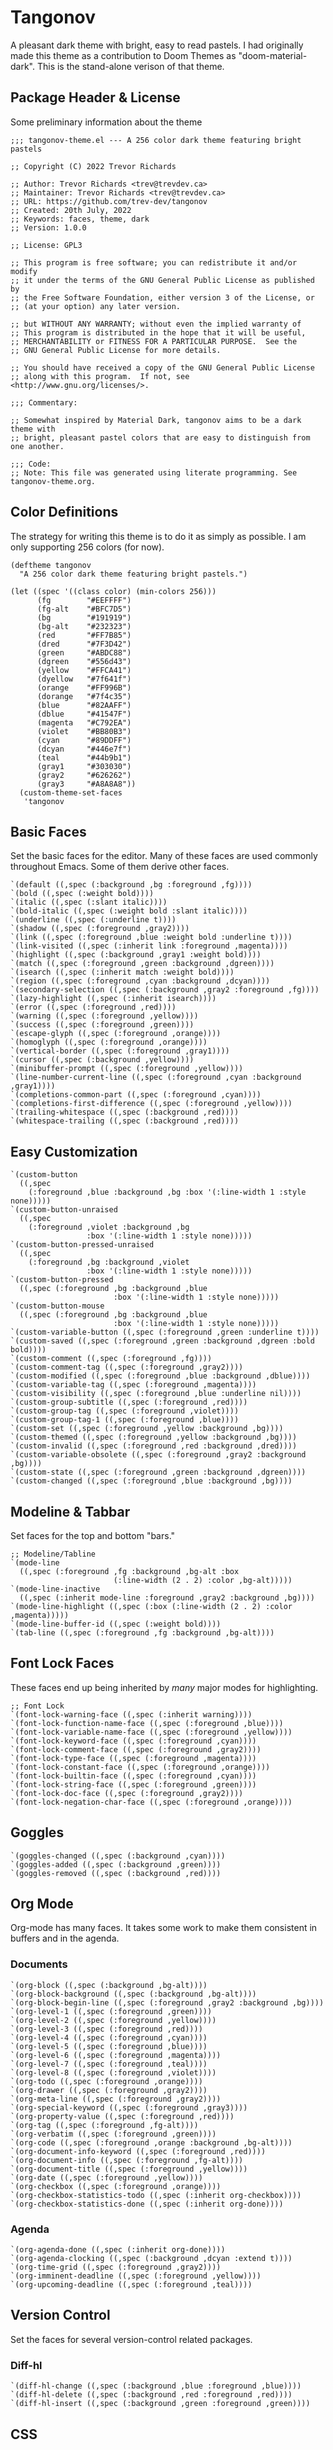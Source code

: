 * Tangonov
:PROPERTIES:
:header-args: :tangle tangonov-theme.el :comments link
:END:

A pleasant dark theme with bright, easy to read pastels. I had originally made this theme as a contribution to Doom Themes as "doom-material-dark". This is the stand-alone verison of that theme.

** Package Header & License
:PROPERTIES:
:header-args: :tangle tangonov-theme.el
:END:
Some preliminary information about the theme

#+BEGIN_SRC elisp
;;; tangonov-theme.el --- A 256 color dark theme featuring bright pastels

;; Copyright (C) 2022 Trevor Richards

;; Author: Trevor Richards <trev@trevdev.ca>
;; Maintainer: Trevor Richards <trev@trevdev.ca>
;; URL: https://github.com/trev-dev/tangonov
;; Created: 20th July, 2022
;; Keywords: faces, theme, dark
;; Version: 1.0.0

;; License: GPL3

;; This program is free software; you can redistribute it and/or modify
;; it under the terms of the GNU General Public License as published by
;; the Free Software Foundation, either version 3 of the License, or
;; (at your option) any later version.

;; but WITHOUT ANY WARRANTY; without even the implied warranty of
;; This program is distributed in the hope that it will be useful,
;; MERCHANTABILITY or FITNESS FOR A PARTICULAR PURPOSE.  See the
;; GNU General Public License for more details.

;; You should have received a copy of the GNU General Public License
;; along with this program.  If not, see <http://www.gnu.org/licenses/>.

;;; Commentary:

;; Somewhat inspired by Material Dark, tangonov aims to be a dark theme with
;; bright, pleasant pastel colors that are easy to distinguish from one another.

;;; Code:
;; Note: This file was generated using literate programming. See tangonov-theme.org.
#+END_SRC

** Color Definitions

The strategy for writing this theme is to do it as simply as possible. I am only supporting 256 colors (for now).

#+BEGIN_SRC elisp
(deftheme tangonov
  "A 256 color dark theme featuring bright pastels.")

(let ((spec '((class color) (min-colors 256)))
      (fg        "#EEFFFF")
      (fg-alt    "#BFC7D5")
      (bg        "#191919")
      (bg-alt    "#232323")
      (red       "#FF7B85")
      (dred      "#7F3D42")
      (green     "#ABDC88")
      (dgreen    "#556d43")
      (yellow    "#FFCA41")
      (dyellow   "#7f641f")
      (orange    "#FF996B")
      (dorange   "#7f4c35")
      (blue      "#82AAFF")
      (dblue     "#41547F")
      (magenta   "#C792EA")
      (violet    "#BB80B3")
      (cyan      "#89DDFF")
      (dcyan     "#446e7f")
      (teal      "#44b9b1")
      (gray1     "#303030")
      (gray2     "#626262")
      (gray3     "#A8A8A8"))
  (custom-theme-set-faces
   'tangonov
#+END_SRC

** Basic Faces

Set the basic faces for the editor. Many of these faces are used commonly throughout Emacs. Some of them derive other faces.

#+BEGIN_SRC elisp
   `(default ((,spec (:background ,bg :foreground ,fg))))
   `(bold ((,spec (:weight bold))))
   `(italic ((,spec (:slant italic))))
   `(bold-italic ((,spec (:weight bold :slant italic))))
   `(underline ((,spec (:underline t))))
   `(shadow ((,spec (:foreground ,gray2))))
   `(link ((,spec (:foreground ,blue :weight bold :underline t))))
   `(link-visited ((,spec (:inherit link :foreground ,magenta))))
   `(highlight ((,spec (:background ,gray1 :weight bold))))
   `(match ((,spec (:foreground ,green :background ,dgreen))))
   `(isearch ((,spec (:inherit match :weight bold))))
   `(region ((,spec (:foreground ,cyan :background ,dcyan))))
   `(secondary-selection ((,spec (:background ,gray2 :foreground ,fg))))
   `(lazy-highlight ((,spec (:inherit isearch))))
   `(error ((,spec (:foreground ,red))))
   `(warning ((,spec (:foreground ,yellow))))
   `(success ((,spec (:foreground ,green))))
   `(escape-glyph ((,spec (:foreground ,orange))))
   `(homoglyph ((,spec (:foreground ,orange))))
   `(vertical-border ((,spec (:foreground ,gray1))))
   `(cursor ((,spec (:background ,yellow))))
   `(minibuffer-prompt ((,spec (:foreground ,yellow))))
   `(line-number-current-line ((,spec (:foreground ,cyan :background ,gray1))))
   `(completions-common-part ((,spec (:foreground ,cyan))))
   `(completions-first-difference ((,spec (:foreground ,yellow))))
   `(trailing-whitespace ((,spec (:background ,red))))
   `(whitespace-trailing ((,spec (:background ,red))))
#+END_SRC

** Easy Customization

#+BEGIN_SRC elisp
   `(custom-button
     ((,spec
       (:foreground ,blue :background ,bg :box '(:line-width 1 :style none)))))
   `(custom-button-unraised
     ((,spec
       (:foreground ,violet :background ,bg
                    :box '(:line-width 1 :style none)))))
   `(custom-button-pressed-unraised
     ((,spec
       (:foreground ,bg :background ,violet
                    :box '(:line-width 1 :style none)))))
   `(custom-button-pressed
     ((,spec (:foreground ,bg :background ,blue
                          :box '(:line-width 1 :style none)))))
   `(custom-button-mouse
     ((,spec (:foreground ,bg :background ,blue
                          :box '(:line-width 1 :style none)))))
   `(custom-variable-button ((,spec (:foreground ,green :underline t))))
   `(custom-saved ((,spec (:foreground ,green :background ,dgreen :bold bold))))
   `(custom-comment ((,spec (:foreground ,fg))))
   `(custom-comment-tag ((,spec (:foreground ,gray2))))
   `(custom-modified ((,spec (:foreground ,blue :background ,dblue))))
   `(custom-variable-tag ((,spec (:foreground ,magenta))))
   `(custom-visibility ((,spec (:foreground ,blue :underline nil))))
   `(custom-group-subtitle ((,spec (:foreground ,red))))
   `(custom-group-tag ((,spec (:foreground ,violet))))
   `(custom-group-tag-1 ((,spec (:foreground ,blue))))
   `(custom-set ((,spec (:foreground ,yellow :background ,bg))))
   `(custom-themed ((,spec (:foreground ,yellow :background ,bg))))
   `(custom-invalid ((,spec (:foreground ,red :background ,dred))))
   `(custom-variable-obsolete ((,spec (:foreground ,gray2 :background ,bg))))
   `(custom-state ((,spec (:foreground ,green :background ,dgreen))))
   `(custom-changed ((,spec (:foreground ,blue :background ,bg))))
#+END_SRC

** Modeline & Tabbar

Set faces for the top and bottom "bars."

#+BEGIN_SRC elisp
   ;; Modeline/Tabline
   `(mode-line
     ((,spec (:foreground ,fg :background ,bg-alt :box
                          (:line-width (2 . 2) :color ,bg-alt)))))
   `(mode-line-inactive
     ((,spec (:inherit mode-line :foreground ,gray2 :background ,bg))))
   `(mode-line-highlight ((,spec (:box (:line-width (2 . 2) :color ,magenta)))))
   `(mode-line-buffer-id ((,spec (:weight bold))))
   `(tab-line ((,spec (:foreground ,fg :background ,bg-alt))))
#+END_SRC

** Font Lock Faces

These faces end up being inherited by /many/ major modes for highlighting.

#+BEGIN_SRC elisp
   ;; Font Lock
   `(font-lock-warning-face ((,spec (:inherit warning))))
   `(font-lock-function-name-face ((,spec (:foreground ,blue))))
   `(font-lock-variable-name-face ((,spec (:foreground ,yellow))))
   `(font-lock-keyword-face ((,spec (:foreground ,cyan))))
   `(font-lock-comment-face ((,spec (:foreground ,gray2))))
   `(font-lock-type-face ((,spec (:foreground ,magenta))))
   `(font-lock-constant-face ((,spec (:foreground ,orange))))
   `(font-lock-builtin-face ((,spec (:foreground ,cyan))))
   `(font-lock-string-face ((,spec (:foreground ,green))))
   `(font-lock-doc-face ((,spec (:foreground ,gray2))))
   `(font-lock-negation-char-face ((,spec (:foreground ,orange))))
#+END_SRC

** Goggles

#+BEGIN_SRC elisp
   `(goggles-changed ((,spec (:background ,cyan))))
   `(goggles-added ((,spec (:background ,green))))
   `(goggles-removed ((,spec (:background ,red))))
#+END_SRC

** Org Mode

Org-mode has many faces. It takes some work to make them consistent in buffers and in the agenda.

*** Documents

#+BEGIN_SRC elisp
   `(org-block ((,spec (:background ,bg-alt))))
   `(org-block-background ((,spec (:background ,bg-alt))))
   `(org-block-begin-line ((,spec (:foreground ,gray2 :background ,bg))))
   `(org-level-1 ((,spec (:foreground ,green))))
   `(org-level-2 ((,spec (:foreground ,yellow))))
   `(org-level-3 ((,spec (:foreground ,red))))
   `(org-level-4 ((,spec (:foreground ,cyan))))
   `(org-level-5 ((,spec (:foreground ,blue))))
   `(org-level-6 ((,spec (:foreground ,magenta))))
   `(org-level-7 ((,spec (:foreground ,teal))))
   `(org-level-8 ((,spec (:foreground ,violet))))
   `(org-todo ((,spec (:foreground ,orange))))
   `(org-drawer ((,spec (:foreground ,gray2))))
   `(org-meta-line ((,spec (:foreground ,gray2))))
   `(org-special-keyword ((,spec (:foreground ,gray3))))
   `(org-property-value ((,spec (:foreground ,red))))
   `(org-tag ((,spec (:foreground ,fg-alt))))
   `(org-verbatim ((,spec (:foreground ,green))))
   `(org-code ((,spec (:foreground ,orange :background ,bg-alt))))
   `(org-document-info-keyword ((,spec (:foreground ,red))))
   `(org-document-info ((,spec (:foreground ,fg-alt))))
   `(org-document-title ((,spec (:foreground ,yellow))))
   `(org-date ((,spec (:foreground ,yellow))))
   `(org-checkbox ((,spec (:foreground ,orange))))
   `(org-checkbox-statistics-todo ((,spec (:inherit org-checkbox))))
   `(org-checkbox-statistics-done ((,spec (:inherit org-done))))
#+END_SRC

*** Agenda

#+BEGIN_SRC elisp
   `(org-agenda-done ((,spec (:inherit org-done))))
   `(org-agenda-clocking ((,spec (:background ,dcyan :extend t))))
   `(org-time-grid ((,spec (:foreground ,gray2))))
   `(org-imminent-deadline ((,spec (:foreground ,yellow))))
   `(org-upcoming-deadline ((,spec (:foreground ,teal))))
#+END_SRC

** Version Control

Set the faces for several version-control related packages.

*** Diff-hl

#+BEGIN_SRC elisp
   `(diff-hl-change ((,spec (:background ,blue :foreground ,blue))))
   `(diff-hl-delete ((,spec (:background ,red :foreground ,red))))
   `(diff-hl-insert ((,spec (:background ,green :foreground ,green))))
#+END_SRC

*** COMMENT Magit

A work in progress. These are all currently set by doom-themes. I am not sure what all of these faces are for.

#+BEGIN_SRC elisp
    (magit-bisect-bad        :foreground red)
    (magit-bisect-good       :foreground green)
    (magit-bisect-skip       :foreground orange)
    (magit-blame-hash        :foreground cyan)
    (magit-blame-date        :foreground red)
    (magit-blame-heading     :foreground orange :background base3 :extend t)
    (magit-branch-current    :foreground blue)
    (magit-branch-local      :foreground cyan)
    (magit-branch-remote     :foreground green)
    (magit-cherry-equivalent :foreground violet)
    (magit-cherry-unmatched  :foreground cyan)
    (magit-diff-added             :foreground (doom-darken vc-added 0.2)  :background (doom-blend vc-added bg 0.1) :extend t)
    (magit-diff-added-highlight   :foreground vc-added                    :background (doom-blend vc-added bg 0.2) :weight 'bold :extend t)
    (magit-diff-base              :foreground (doom-darken orange 0.2) :background (doom-blend orange bg 0.1) :extend t)
    (magit-diff-base-highlight    :foreground orange                   :background (doom-blend orange bg 0.2) :weight 'bold :extend t)
    (magit-diff-context           :foreground (doom-darken fg 0.4) :background bg :extend t)
    (magit-diff-context-highlight :foreground fg                   :background bg-alt :extend t)
    (magit-diff-file-heading           :foreground fg :weight 'bold :extend t)
    (magit-diff-file-heading-selection :foreground magenta               :background dark-blue :weight 'bold :extend t)
    (magit-diff-hunk-heading           :foreground bg                    :background (doom-blend violet bg 0.3) :extend t)
    (magit-diff-hunk-heading-highlight :foreground bg                    :background violet :weight 'bold :extend t)
    (magit-diff-lines-heading          :foreground yellow :background red :extend t :extend t)
    (magit-diff-removed                :foreground (doom-darken vc-deleted 0.2) :background (doom-blend vc-deleted base3 0.1) :extend t)
    (magit-diff-removed-highlight      :foreground vc-deleted                   :background (doom-blend vc-deleted base3 0.2) :weight 'bold :extend t)
    (magit-diffstat-added              :foreground vc-added)
    (magit-diffstat-removed            :foreground vc-deleted)
    (magit-dimmed :foreground comments)
    (magit-hash :foreground comments)
    (magit-header-line :background dark-blue :foreground base8 :weight 'bold
                       :box `(:line-width 3 :color ,dark-blue))
    (magit-filename :foreground violet)
    (magit-log-author :foreground orange)
    (magit-log-date :foreground blue)
    (magit-log-graph :foreground comments)
    (magit-process-ng :inherit 'error)
    (magit-process-ok :inherit 'success)
    (magit-reflog-amend :foreground magenta)
    (magit-reflog-checkout :foreground blue)
    (magit-reflog-cherry-pick :foreground green)
    (magit-reflog-commit :foreground green)
    (magit-reflog-merge :foreground green)
    (magit-reflog-other :foreground cyan)
    (magit-reflog-rebase :foreground magenta)
    (magit-reflog-remote :foreground cyan)
    (magit-reflog-reset :inherit 'error)
    (magit-refname :foreground comments)
    (magit-section-heading :foreground blue :weight 'bold :extend t)
    (magit-section-heading-selection :foreground orange :weight 'bold :extend t)
    (magit-section-highlight :inherit 'hl-line)
    (magit-section-secondary-heading :foreground violet :weight 'bold :extend t)
    (magit-sequence-drop :foreground red)
    (magit-sequence-head :foreground blue)
    (magit-sequence-part :foreground orange)
    (magit-sequence-stop :foreground green)
    (magit-signature-bad :inherit 'error)
    (magit-signature-error :inherit 'error)
    (magit-signature-expired :foreground orange)
    (magit-signature-good :inherit 'success)
    (magit-signature-revoked :foreground magenta)
    (magit-signature-untrusted :foreground yellow)
    (magit-tag :foreground yellow)
#+END_SRC

** CSS

#+BEGIN_SRC elisp
   `(css-proprietary-property ((,spec (:foreground ,orange))))
   `(css-property ((,spec (:foreground ,green))))
   `(css-selector ((,spec (:foreground ,blue))))
#+END_SRC


** Typescript.el

#+BEGIN_SRC elisp
   `(typescript-jsdoc-tag ((,spec (:foreground ,magenta))))
   `(typescript-jsdoc-type ((,spec (:foreground ,gray3))))
   `(typescript-jsdoc-value ((,spec (:foreground ,cyan))))
#+END_SRC

** Web Mode

#+BEGIN_SRC elisp
   `(web-mode-html-tag-face ((,spec (:foreground ,red))))
   `(web-mode-html-attr-equal-face ((,spec (:foreground ,cyan))))
#+END_SRC

** Rainbow Delimiters

#+BEGIN_SRC elisp
   `(rainbow-delimiters-depth-1-face ((,spec (:foreground ,magenta))))
   `(rainbow-delimiters-depth-2-face ((,spec (:foreground ,orange))))
   `(rainbow-delimiters-depth-3-face ((,spec (:foreground ,green))))
   `(rainbow-delimiters-depth-4-face ((,spec (:foreground ,cyan))))
   `(rainbow-delimiters-depth-5-face ((,spec (:foreground ,violet))))
   `(rainbow-delimiters-depth-6-face ((,spec (:foreground ,yellow))))
   `(rainbow-delimiters-depth-7-face ((,spec (:foreground ,blue))))
   `(rainbow-delimiters-depth-8-face ((,spec (:foreground ,teal))))
   `(rainbow-delimiters-depth-9-face ((,spec (:foreground ,red))))
#+END_SRC

** RJSX Mode

#+BEGIN_SRC elisp
   `(rjsx-tag ((,spec (:foreground ,red))))
   `(rjsx-attr ((,spec (:foreground ,yellow :slant italic :weight medium))))
   `(rjsx-tag-bracket-face ((,spec (:foreground ,cyan))))
#+END_SRC

** List End & Provide Theme
#+BEGIN_SRC elisp
  ))
(provide-theme 'tangonov)
#+END_SRC

** Theme Footer
:PROPERTIES:
:header-args: :tangle tangonov-theme.el
:END:
Provide the theme and mark the end of the file.

#+BEGIN_SRC elisp
;;; tangonov-theme.el ends here
#+END_SRC
